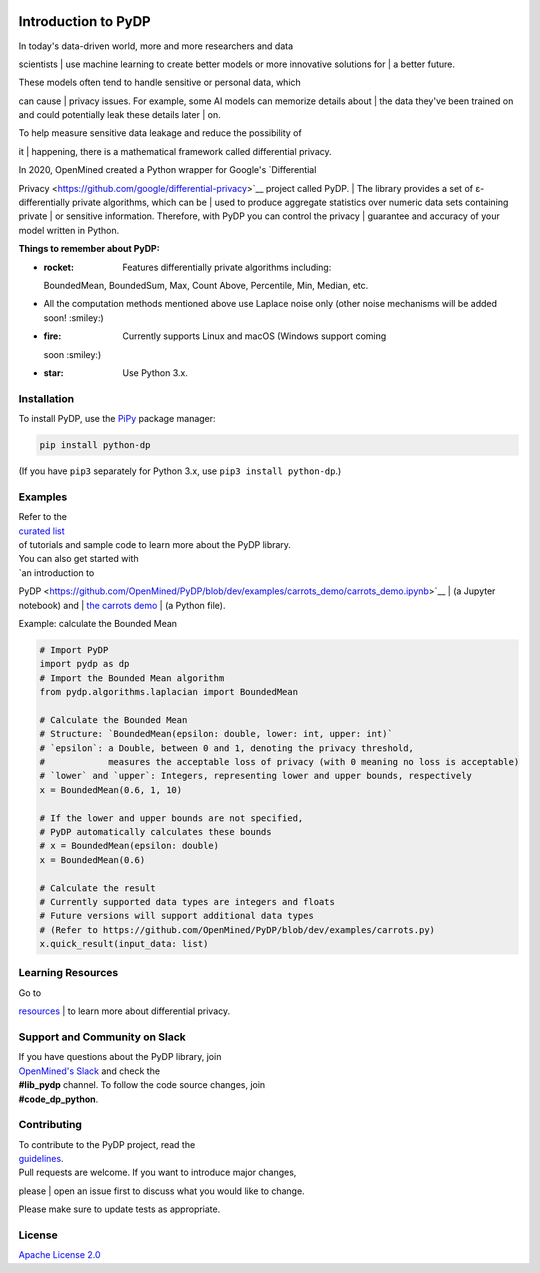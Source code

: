 | |Tests|
| |Version|
| |License|

Introduction to PyDP
====

| In today's data-driven world, more and more researchers and data
scientists
| use machine learning to create better models or more innovative
solutions for
| a better future.

| These models often tend to handle sensitive or personal data, which
can cause
| privacy issues. For example, some AI models can memorize details about
| the data they've been trained on and could potentially leak these
details later
| on.

| To help measure sensitive data leakage and reduce the possibility of
it
| happening, there is a mathematical framework called differential
privacy.

| In 2020, OpenMined created a Python wrapper for Google's `Differential
Privacy <https://github.com/google/differential-privacy>`__ project
called PyDP.
| The library provides a set of ε-differentially private algorithms,
which can be
| used to produce aggregate statistics over numeric data sets containing
private
| or sensitive information. Therefore, with PyDP you can control the
privacy
| guarantee and accuracy of your model written in Python.

**Things to remember about PyDP:**

-  :rocket: Features differentially private algorithms including:
   BoundedMean,
   BoundedSum, Max, Count Above, Percentile, Min, Median, etc.
-  All the computation methods mentioned above use Laplace noise only
   (other
   noise mechanisms will be added soon! :smiley:)
-  :fire: Currently supports Linux and macOS (Windows support coming
   soon
   :smiley:)
-  :star: Use Python 3.x.

Installation
------------

To install PyDP, use the `PiPy <https://pip.pypa.io/en/stable/>`__
package manager:

.. code:: bash

    pip install python-dp

(If you have ``pip3`` separately for Python 3.x, use
``pip3 install python-dp``.)

Examples
--------

| Refer to the
| `curated list <https://github.com/OpenMined/PyDP/tree/dev/examples>`__
| of tutorials and sample code to learn more about the PyDP library.

| You can also get started with
| `an introduction to
PyDP <https://github.com/OpenMined/PyDP/blob/dev/examples/carrots_demo/carrots_demo.ipynb>`__
| (a Jupyter notebook) and
| `the carrots
demo <https://github.com/OpenMined/PyDP/blob/dev/examples/carrots_demo/carrots.py>`__
| (a Python file).

Example: calculate the Bounded Mean

.. code:: python

    # Import PyDP
    import pydp as dp
    # Import the Bounded Mean algorithm
    from pydp.algorithms.laplacian import BoundedMean

    # Calculate the Bounded Mean
    # Structure: `BoundedMean(epsilon: double, lower: int, upper: int)`
    # `epsilon`: a Double, between 0 and 1, denoting the privacy threshold,
    #            measures the acceptable loss of privacy (with 0 meaning no loss is acceptable)
    # `lower` and `upper`: Integers, representing lower and upper bounds, respectively
    x = BoundedMean(0.6, 1, 10)

    # If the lower and upper bounds are not specified,
    # PyDP automatically calculates these bounds
    # x = BoundedMean(epsilon: double)
    x = BoundedMean(0.6)

    # Calculate the result
    # Currently supported data types are integers and floats
    # Future versions will support additional data types
    # (Refer to https://github.com/OpenMined/PyDP/blob/dev/examples/carrots.py)
    x.quick_result(input_data: list)

Learning Resources
------------------

| Go to
`resources <https://github.com/OpenMined/PyDP/blob/dev/resources.md>`__
| to learn more about differential privacy.

Support and Community on Slack
------------------------------

| If you have questions about the PyDP library, join
| `OpenMined's Slack <https://slack.openmined.org>`__ and check the
| **#lib\_pydp** channel. To follow the code source changes, join
| **#code\_dp\_python**.

Contributing
------------

| To contribute to the PyDP project, read the
| `guidelines <https://github.com/OpenMined/PyDP/blob/dev/contributing.md>`__.

| Pull requests are welcome. If you want to introduce major changes,
please
| open an issue first to discuss what you would like to change.

Please make sure to update tests as appropriate.

.. raw:: html

   <!-- ## Contributors -->

License
-------

`Apache License 2.0 <https://choosealicense.com/licenses/apache-2.0/>`__

.. |Tests| image:: https://img.shields.io/github/workflow/status/OpenMined/PyDP/Tests
.. |Version| image:: https://img.shields.io/github/v/tag/OpenMined/PyDP?color=green&label=pypi
.. |License| image:: https://img.shields.io/github/license/OpenMined/PyDP
